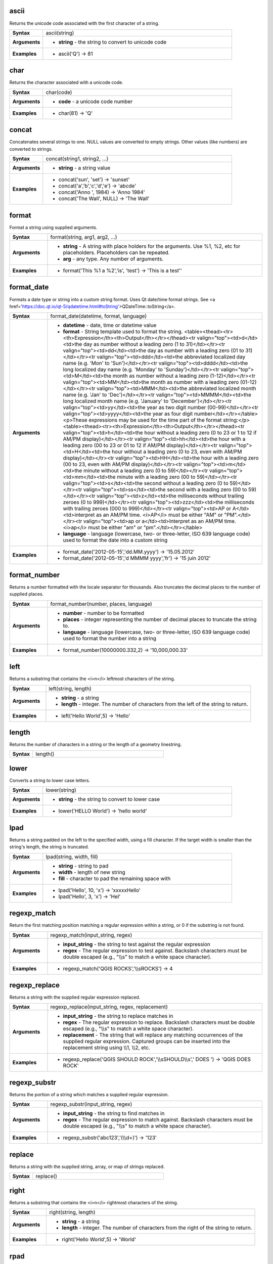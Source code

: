 .. ascii_section

.. _expression_function_String_ascii:

ascii
.....

Returns the unicode code associated with the first character of a string.

.. list-table::
   :widths: 15 85
   :stub-columns: 1

   * - Syntax
     - ascii(string)

   * - Arguments
     - * **string** - the string to convert to unicode code

   * - Examples
     - * ascii('Q') → 81


.. end_ascii_section

.. char_section

.. _expression_function_String_char:

char
....

Returns the character associated with a unicode code.

.. list-table::
   :widths: 15 85
   :stub-columns: 1

   * - Syntax
     - char(code)

   * - Arguments
     - * **code** - a unicode code number

   * - Examples
     - * char(81) → 'Q'


.. end_char_section

.. concat_section

.. _expression_function_String_concat:

concat
......

Concatenates several strings to one. NULL values are converted to empty strings. Other values (like numbers) are converted to strings.

.. list-table::
   :widths: 15 85
   :stub-columns: 1

   * - Syntax
     - concat(string1, string2, ...)

   * - Arguments
     - * **string** - a string value

   * - Examples
     - * concat('sun', 'set') → 'sunset'

       * concat('a','b','c','d','e') → 'abcde'

       * concat('Anno ', 1984) → 'Anno 1984'

       * concat('The Wall', NULL) → 'The Wall'


.. end_concat_section

.. format_section

.. _expression_function_String_format:

format
......

Format a string using supplied arguments.

.. list-table::
   :widths: 15 85
   :stub-columns: 1

   * - Syntax
     - format(string, arg1, arg2, ...)

   * - Arguments
     - * **string** - A string with place holders for the arguments. Use %1, %2, etc for placeholders. Placeholders can be repeated.

       * **arg** - any type. Any number of arguments.

   * - Examples
     - * format('This %1 a %2','is', 'test') → 'This is a test''


.. end_format_section

.. format_date_section

.. _expression_function_String_format_date:

format_date
...........

Formats a date type or string into a custom string format. Uses Qt date/time format strings. See <a href='https://doc.qt.io/qt-5/qdatetime.html#toString'>QDateTime::toString</a>.

.. list-table::
   :widths: 15 85
   :stub-columns: 1

   * - Syntax
     - format_date(datetime, format, language)

   * - Arguments
     - * **datetime** - date, time or datetime value

       * **format** - String template used to format the string. <table><thead><tr><th>Expression</th><th>Output</th></tr></thead><tr valign="top"><td>d</td><td>the day as number without a leading zero (1 to 31)</td></tr><tr valign="top"><td>dd</td><td>the day as number with a leading zero (01 to 31)</td></tr><tr valign="top"><td>ddd</td><td>the abbreviated localized day name (e.g. 'Mon' to 'Sun')</td></tr><tr valign="top"><td>dddd</td><td>the long localized day name (e.g. 'Monday' to 'Sunday')</td></tr><tr valign="top"><td>M</td><td>the month as number without a leading zero (1-12)</td></tr><tr valign="top"><td>MM</td><td>the month as number with a leading zero (01-12)</td></tr><tr valign="top"><td>MMM</td><td>the abbreviated localized month name (e.g. 'Jan' to 'Dec')</td></tr><tr valign="top"><td>MMMM</td><td>the long localized month name (e.g. 'January' to 'December')</td></tr><tr valign="top"><td>yy</td><td>the year as two digit number (00-99)</td></tr><tr valign="top"><td>yyyy</td><td>the year as four digit number</td></tr></table><p>These expressions may be used for the time part of the format string:</p><table><thead><tr><th>Expression</th><th>Output</th></tr></thead><tr valign="top"><td>h</td><td>the hour without a leading zero (0 to 23 or 1 to 12 if AM/PM display)</td></tr><tr valign="top"><td>hh</td><td>the hour with a leading zero (00 to 23 or 01 to 12 if AM/PM display)</td></tr><tr valign="top"><td>H</td><td>the hour without a leading zero (0 to 23, even with AM/PM display)</td></tr><tr valign="top"><td>HH</td><td>the hour with a leading zero (00 to 23, even with AM/PM display)</td></tr><tr valign="top"><td>m</td><td>the minute without a leading zero (0 to 59)</td></tr><tr valign="top"><td>mm</td><td>the minute with a leading zero (00 to 59)</td></tr><tr valign="top"><td>s</td><td>the second without a leading zero (0 to 59)</td></tr><tr valign="top"><td>ss</td><td>the second with a leading zero (00 to 59)</td></tr><tr valign="top"><td>z</td><td>the milliseconds without trailing zeroes (0 to 999)</td></tr><tr valign="top"><td>zzz</td><td>the milliseconds with trailing zeroes (000 to 999)</td></tr><tr valign="top"><td>AP or A</td><td>interpret as an AM/PM time. <i>AP</i> must be either "AM" or "PM".</td></tr><tr valign="top"><td>ap or a</td><td>Interpret as an AM/PM time. <i>ap</i> must be either "am" or "pm".</td></tr></table>

       * **language** - language (lowercase, two- or three-letter, ISO 639 language code) used to format the date into a custom string

   * - Examples
     - * format_date('2012-05-15','dd.MM.yyyy') → '15.05.2012'

       * format_date('2012-05-15','d MMMM yyyy','fr') → '15 juin 2012'


.. end_format_date_section

.. format_number_section

.. _expression_function_String_format_number:

format_number
.............

Returns a number formatted with the locale separator for thousands. Also truncates the decimal places to the number of supplied places.

.. list-table::
   :widths: 15 85
   :stub-columns: 1

   * - Syntax
     - format_number(number, places, language)

   * - Arguments
     - * **number** - number to be formatted

       * **places** - integer representing the number of decimal places to truncate the string to.

       * **language** - language (lowercase, two- or three-letter, ISO 639 language code) used to format the number into a string

   * - Examples
     - * format_number(10000000.332,2) → '10,000,000.33'


.. end_format_number_section

.. left_section

.. _expression_function_String_left:

left
....

Returns a substring that contains the <i>n</i> leftmost characters of the string.

.. list-table::
   :widths: 15 85
   :stub-columns: 1

   * - Syntax
     - left(string, length)

   * - Arguments
     - * **string** - a string

       * **length** - integer. The number of characters from the left of the string to return.

   * - Examples
     - * left('Hello World',5) → 'Hello'


.. end_left_section

.. length_section

.. _expression_function_String_length:

length
......

Returns the number of characters in a string or the length of a geometry linestring.

.. list-table::
   :widths: 15 85
   :stub-columns: 1

   * - Syntax
     - length()




.. end_length_section

.. lower_section

.. _expression_function_String_lower:

lower
.....

Converts a string to lower case letters.

.. list-table::
   :widths: 15 85
   :stub-columns: 1

   * - Syntax
     - lower(string)

   * - Arguments
     - * **string** - the string to convert to lower case

   * - Examples
     - * lower('HELLO World') → 'hello world'


.. end_lower_section

.. lpad_section

.. _expression_function_String_lpad:

lpad
....

Returns a string padded on the left to the specified width, using a fill character. If the target width is smaller than the string's length, the string is truncated.

.. list-table::
   :widths: 15 85
   :stub-columns: 1

   * - Syntax
     - lpad(string, width, fill)

   * - Arguments
     - * **string** - string to pad

       * **width** - length of new string

       * **fill** - character to pad the remaining space with

   * - Examples
     - * lpad('Hello', 10, 'x') → 'xxxxxHello'

       * lpad('Hello', 3, 'x') → 'Hel'


.. end_lpad_section

.. regexp_match_section

.. _expression_function_String_regexp_match:

regexp_match
............

Return the first matching position matching a regular expression within a string, or 0 if the substring is not found.

.. list-table::
   :widths: 15 85
   :stub-columns: 1

   * - Syntax
     - regexp_match(input_string, regex)

   * - Arguments
     - * **input_string** - the string to test against the regular expression

       * **regex** - The regular expression to test against. Backslash characters must be double escaped (e.g., "\\\\s" to match a white space character).

   * - Examples
     - * regexp_match('QGIS ROCKS','\\\\sROCKS') → 4


.. end_regexp_match_section

.. regexp_replace_section

.. _expression_function_String_regexp_replace:

regexp_replace
..............

Returns a string with the supplied regular expression replaced.

.. list-table::
   :widths: 15 85
   :stub-columns: 1

   * - Syntax
     - regexp_replace(input_string, regex, replacement)

   * - Arguments
     - * **input_string** - the string to replace matches in

       * **regex** - The regular expression to replace. Backslash characters must be double escaped (e.g., "\\\\s" to match a white space character).

       * **replacement** - The string that will replace any matching occurrences of the supplied regular expression. Captured groups can be inserted into the replacement string using \\\\1, \\\\2, etc.

   * - Examples
     - * regexp_replace('QGIS SHOULD ROCK','\\\\sSHOULD\\\\s',' DOES ') → 'QGIS DOES ROCK'


.. end_regexp_replace_section

.. regexp_substr_section

.. _expression_function_String_regexp_substr:

regexp_substr
.............

Returns the portion of a string which matches a supplied regular expression.

.. list-table::
   :widths: 15 85
   :stub-columns: 1

   * - Syntax
     - regexp_substr(input_string, regex)

   * - Arguments
     - * **input_string** - the string to find matches in

       * **regex** - The regular expression to match against. Backslash characters must be double escaped (e.g., "\\\\s" to match a white space character).

   * - Examples
     - * regexp_substr('abc123','(\\\\d+)') → '123'


.. end_regexp_substr_section

.. replace_section

.. _expression_function_String_replace:

replace
.......

Returns a string with the supplied string, array, or map of strings replaced.

.. list-table::
   :widths: 15 85
   :stub-columns: 1

   * - Syntax
     - replace()




.. end_replace_section

.. right_section

.. _expression_function_String_right:

right
.....

Returns a substring that contains the <i>n</i> rightmost characters of the string.

.. list-table::
   :widths: 15 85
   :stub-columns: 1

   * - Syntax
     - right(string, length)

   * - Arguments
     - * **string** - a string

       * **length** - integer. The number of characters from the right of the string to return.

   * - Examples
     - * right('Hello World',5) → 'World'


.. end_right_section

.. rpad_section

.. _expression_function_String_rpad:

rpad
....

Returns a string padded on the right to the specified width, using a fill character. If the target width is smaller than the string's length, the string is truncated.

.. list-table::
   :widths: 15 85
   :stub-columns: 1

   * - Syntax
     - rpad(string, width, fill)

   * - Arguments
     - * **string** - string to pad

       * **width** - length of new string

       * **fill** - character to pad the remaining space with

   * - Examples
     - * rpad('Hello', 10, 'x') → 'Helloxxxxx'

       * rpad('Hello', 3, 'x') → 'Hel'


.. end_rpad_section

.. strpos_section

.. _expression_function_String_strpos:

strpos
......

Return the first matching position of a substring within another string, or 0 if the substring is not found.

.. list-table::
   :widths: 15 85
   :stub-columns: 1

   * - Syntax
     - strpos(haystack, needle)

   * - Arguments
     - * **haystack** - string that is to be searched

       * **needle** - string to search for

   * - Examples
     - * strpos('HELLO WORLD','WORLD') → 7

       * strpos('HELLO WORLD','GOODBYE') → 0


.. end_strpos_section

.. substr_section

.. _expression_function_String_substr:

substr
......

Returns a part of a string.

.. list-table::
   :widths: 15 85
   :stub-columns: 1

   * - Syntax
     - substr(string, start, length)

   * - Arguments
     - * **string** - the full input string

       * **start** - integer representing start position to extract beginning with 1; if start is negative, the return string will begin at the end of the string minus the start value

       * **length** - integer representing length of string to extract; if length is negative, the return string will omit the given length of characters from the end of the string

   * - Examples
     - * substr('HELLO WORLD',3,5) → 'LLO W'

       * substr('HELLO WORLD',6) → ' WORLD'

       * substr('HELLO WORLD',-5) → 'WORLD'

       * substr('HELLO',3,-1) → 'LL'

       * substr('HELLO WORLD',-5,2) → 'WO'

       * substr('HELLO WORLD',-5,-1) → 'WORL'


.. end_substr_section

.. title_section

.. _expression_function_String_title:

title
.....

Converts all words of a string to title case (all words lower case with leading capital letter).

.. list-table::
   :widths: 15 85
   :stub-columns: 1

   * - Syntax
     - title(string)

   * - Arguments
     - * **string** - the string to convert to title case

   * - Examples
     - * title('hello WOrld') → 'Hello World'


.. end_title_section

.. to_string_section

.. _expression_function_String_to_string:

to_string
.........

Converts a number to string.

.. list-table::
   :widths: 15 85
   :stub-columns: 1

   * - Syntax
     - to_string(number)

   * - Arguments
     - * **number** - Integer or real value. The number to convert to string.

   * - Examples
     - * to_string(123) → '123'


.. end_to_string_section

.. trim_section

.. _expression_function_String_trim:

trim
....

Removes all leading and trailing whitespace (spaces, tabs, etc) from a string.

.. list-table::
   :widths: 15 85
   :stub-columns: 1

   * - Syntax
     - trim(string)

   * - Arguments
     - * **string** - string to trim

   * - Examples
     - * trim('   hello world    ') → 'hello world'


.. end_trim_section

.. upper_section

.. _expression_function_String_upper:

upper
.....

Converts a string to upper case letters.

.. list-table::
   :widths: 15 85
   :stub-columns: 1

   * - Syntax
     - upper(string)

   * - Arguments
     - * **string** - the string to convert to upper case

   * - Examples
     - * upper('hello WOrld') → 'HELLO WORLD'


.. end_upper_section

.. wordwrap_section

.. _expression_function_String_wordwrap:

wordwrap
........

Returns a string wrapped to a maximum/minimum number of characters.

.. list-table::
   :widths: 15 85
   :stub-columns: 1

   * - Syntax
     - wordwrap(string, wrap_length, delimiter_string)

   * - Arguments
     - * **string** - the string to be wrapped

       * **wrap_length** - an integer. If wrap_length is positive the number represents the ideal maximum number of characters to wrap; if negative, the number represents the minimum number of characters to wrap.

       * **delimiter_string** - Optional delimiter string to wrap to a new line.

   * - Examples
     - * wordwrap('UNIVERSITY OF QGIS',13) → 'UNIVERSITY OF<br>QGIS'

       * wordwrap('UNIVERSITY OF QGIS',-3) → 'UNIVERSITY<br>OF QGIS'


.. end_wordwrap_section

